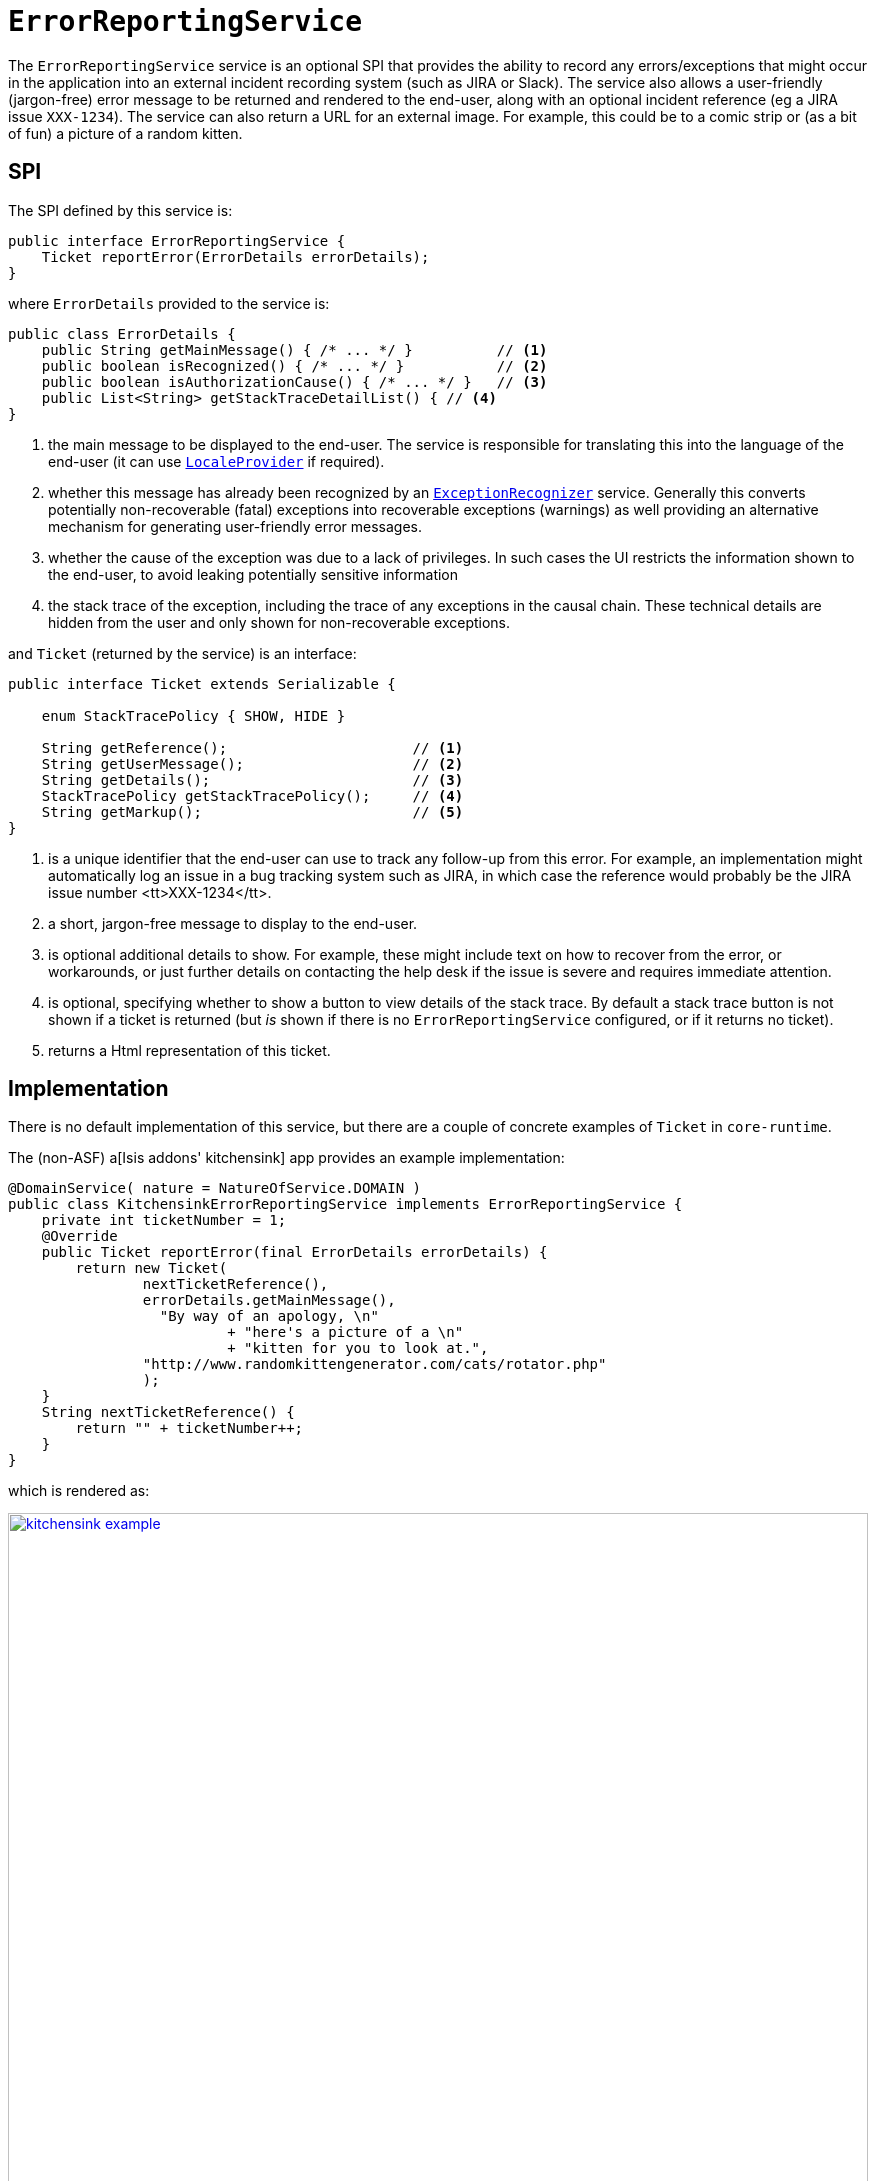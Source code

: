 [[ErrorReportingService]]
= `ErrorReportingService`
:Notice: Licensed to the Apache Software Foundation (ASF) under one or more contributor license agreements. See the NOTICE file distributed with this work for additional information regarding copyright ownership. The ASF licenses this file to you under the Apache License, Version 2.0 (the "License"); you may not use this file except in compliance with the License. You may obtain a copy of the License at. http://www.apache.org/licenses/LICENSE-2.0 . Unless required by applicable law or agreed to in writing, software distributed under the License is distributed on an "AS IS" BASIS, WITHOUT WARRANTIES OR  CONDITIONS OF ANY KIND, either express or implied. See the License for the specific language governing permissions and limitations under the License.
:page-partial:


The `ErrorReportingService` service is an optional SPI that provides the ability to record any errors/exceptions that might occur in the application into an external incident recording system (such as JIRA or Slack).
The service also allows a user-friendly (jargon-free) error message to be returned and rendered to the end-user, along with an optional incident reference (eg a JIRA issue `XXX-1234`).
The service can also return a URL for an external image.
For example, this could be to a comic strip or (as a bit of fun) a picture of a random kitten.



== SPI

The SPI defined by this service is:

[source,java]
----
public interface ErrorReportingService {
    Ticket reportError(ErrorDetails errorDetails);
}
----

where `ErrorDetails` provided to the service is:

[source,java]
----
public class ErrorDetails {
    public String getMainMessage() { /* ... */ }          // <1>
    public boolean isRecognized() { /* ... */ }           // <2>
    public boolean isAuthorizationCause() { /* ... */ }   // <3>
    public List<String> getStackTraceDetailList() { // <4>
}
----
<1> the main message to be displayed to the end-user.
The service is responsible for translating this into the language of the end-user (it can use xref:refguide:applib-svc:LocaleProvider.adoc[`LocaleProvider`] if required).
<2> whether this message has already been recognized by an xref:refguide:applib-svc:ExceptionRecognizer.adoc[`ExceptionRecognizer`] service.
Generally this converts potentially non-recoverable (fatal) exceptions into recoverable exceptions (warnings) as well providing an alternative mechanism for generating user-friendly error messages.
<3> whether the cause of the exception was due to a lack of privileges.
In such cases the UI restricts the information shown to the end-user, to avoid leaking potentially sensitive information
<4> the stack trace of the exception, including the trace of any exceptions in the causal chain.
These technical details are hidden from the user and only shown for non-recoverable exceptions.


and `Ticket` (returned by the service) is an interface:

[source,java]
----
public interface Ticket extends Serializable {

    enum StackTracePolicy { SHOW, HIDE }

    String getReference();                      // <1>
    String getUserMessage();                    // <2>
    String getDetails();                        // <3>
    StackTracePolicy getStackTracePolicy();     // <4>
    String getMarkup();                         // <5>
}
----
<1> is a unique identifier that the end-user can use to track any follow-up from this error.
For example, an implementation might automatically log an issue in a bug tracking system such as JIRA, in which case the reference would
probably be the JIRA issue number <tt>XXX-1234</tt>.
<2> a short, jargon-free message to display to the end-user.
<3> is optional additional details to show.
For example, these might include text on how to recover from the error, or workarounds, or just further details on contacting the help desk if the issue is severe and requires immediate attention.
<4> is optional, specifying whether to show a button to view details of the stack trace.
By default a stack trace button is not shown if a ticket is returned (but _is_ shown if there is no `ErrorReportingService` configured, or if it returns no ticket).
<5> returns a Html representation of this ticket.




== Implementation

There is no default implementation of this service, but there are a couple of concrete examples of `Ticket` in `core-runtime`.

The (non-ASF) a[Isis addons' kitchensink] app provides an example implementation:

[source,java]
----
@DomainService( nature = NatureOfService.DOMAIN )
public class KitchensinkErrorReportingService implements ErrorReportingService {
    private int ticketNumber = 1;
    @Override
    public Ticket reportError(final ErrorDetails errorDetails) {
        return new Ticket(
                nextTicketReference(),
                errorDetails.getMainMessage(),
                  "By way of an apology, \n"
                          + "here's a picture of a \n"
                          + "kitten for you to look at.",
                "http://www.randomkittengenerator.com/cats/rotator.php"
                );
    }
    String nextTicketReference() {
        return "" + ticketNumber++;
    }
}
----

which is rendered as:

image::reference-services-spi/ErrorReportingService/kitchensink-example.png[width="860px",link="{imagesdir}/reference-services-spi/ErrorReportingService/kitchensink-example.png"]


